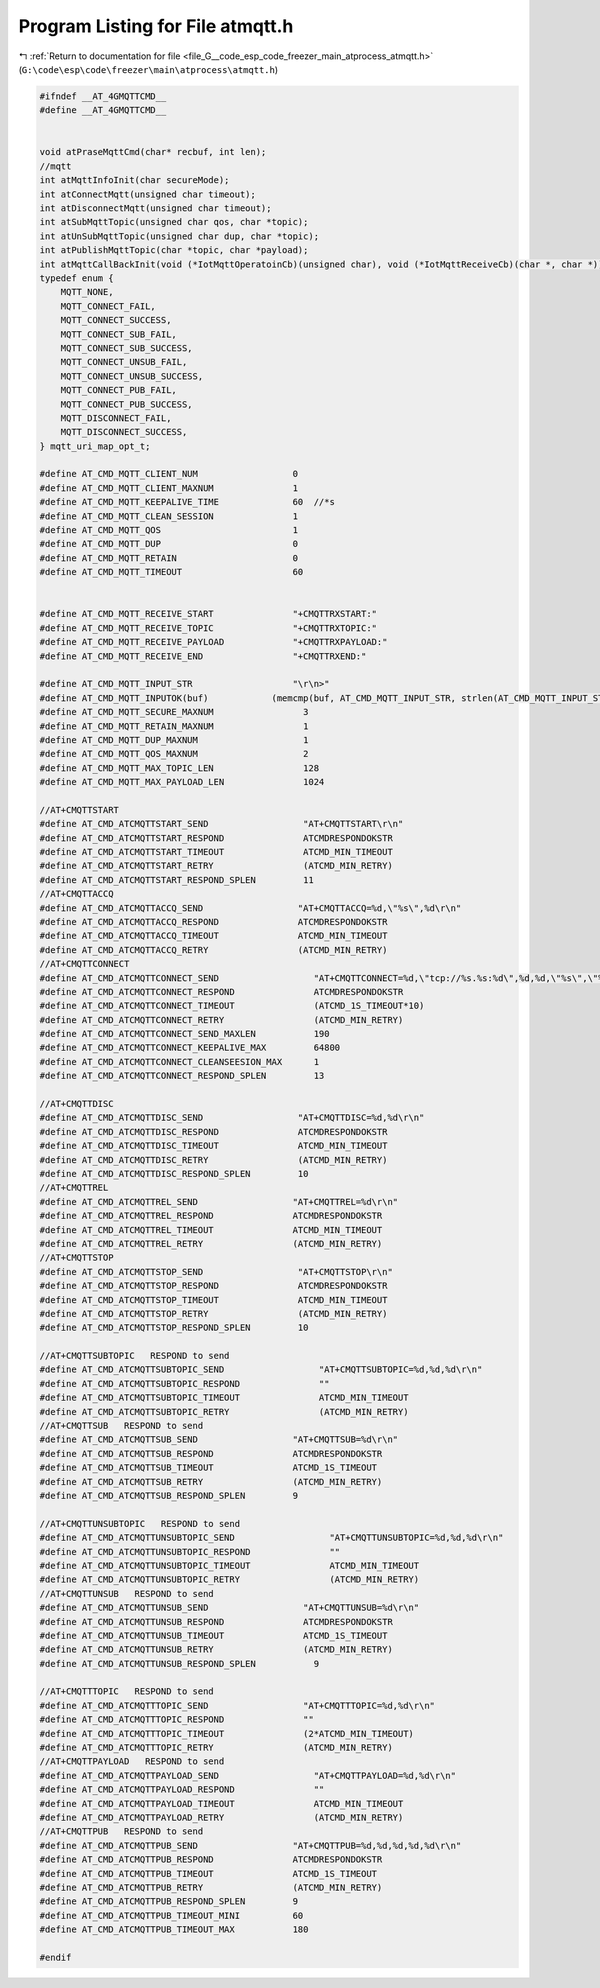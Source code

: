 
.. _program_listing_file_G__code_esp_code_freezer_main_atprocess_atmqtt.h:

Program Listing for File atmqtt.h
=================================

|exhale_lsh| :ref:`Return to documentation for file <file_G__code_esp_code_freezer_main_atprocess_atmqtt.h>` (``G:\code\esp\code\freezer\main\atprocess\atmqtt.h``)

.. |exhale_lsh| unicode:: U+021B0 .. UPWARDS ARROW WITH TIP LEFTWARDS

.. code-block:: cpp

   #ifndef __AT_4GMQTTCMD__
   #define __AT_4GMQTTCMD__
   
   
   void atPraseMqttCmd(char* recbuf, int len);
   //mqtt
   int atMqttInfoInit(char secureMode);
   int atConnectMqtt(unsigned char timeout);
   int atDisconnectMqtt(unsigned char timeout);
   int atSubMqttTopic(unsigned char qos, char *topic);
   int atUnSubMqttTopic(unsigned char dup, char *topic);
   int atPublishMqttTopic(char *topic, char *payload);
   int atMqttCallBackInit(void (*IotMqttOperatoinCb)(unsigned char), void (*IotMqttReceiveCb)(char *, char *));
   typedef enum {
       MQTT_NONE,
       MQTT_CONNECT_FAIL,
       MQTT_CONNECT_SUCCESS,
       MQTT_CONNECT_SUB_FAIL,
       MQTT_CONNECT_SUB_SUCCESS,
       MQTT_CONNECT_UNSUB_FAIL,
       MQTT_CONNECT_UNSUB_SUCCESS,
       MQTT_CONNECT_PUB_FAIL,
       MQTT_CONNECT_PUB_SUCCESS,
       MQTT_DISCONNECT_FAIL,
       MQTT_DISCONNECT_SUCCESS,
   } mqtt_uri_map_opt_t;
   
   #define AT_CMD_MQTT_CLIENT_NUM                  0
   #define AT_CMD_MQTT_CLIENT_MAXNUM               1
   #define AT_CMD_MQTT_KEEPALIVE_TIME              60  //*s
   #define AT_CMD_MQTT_CLEAN_SESSION               1
   #define AT_CMD_MQTT_QOS                         1
   #define AT_CMD_MQTT_DUP                         0
   #define AT_CMD_MQTT_RETAIN                      0
   #define AT_CMD_MQTT_TIMEOUT                     60
   
   
   #define AT_CMD_MQTT_RECEIVE_START               "+CMQTTRXSTART:"
   #define AT_CMD_MQTT_RECEIVE_TOPIC               "+CMQTTRXTOPIC:"
   #define AT_CMD_MQTT_RECEIVE_PAYLOAD             "+CMQTTRXPAYLOAD:"
   #define AT_CMD_MQTT_RECEIVE_END                 "+CMQTTRXEND:"
   
   #define AT_CMD_MQTT_INPUT_STR                   "\r\n>"
   #define AT_CMD_MQTT_INPUTOK(buf)            (memcmp(buf, AT_CMD_MQTT_INPUT_STR, strlen(AT_CMD_MQTT_INPUT_STR)) == 0)
   #define AT_CMD_MQTT_SECURE_MAXNUM                 3
   #define AT_CMD_MQTT_RETAIN_MAXNUM                 1
   #define AT_CMD_MQTT_DUP_MAXNUM                    1
   #define AT_CMD_MQTT_QOS_MAXNUM                    2
   #define AT_CMD_MQTT_MAX_TOPIC_LEN                 128
   #define AT_CMD_MQTT_MAX_PAYLOAD_LEN               1024
   
   //AT+CMQTTSTART 
   #define AT_CMD_ATCMQTTSTART_SEND                  "AT+CMQTTSTART\r\n"
   #define AT_CMD_ATCMQTTSTART_RESPOND               ATCMDRESPONDOKSTR
   #define AT_CMD_ATCMQTTSTART_TIMEOUT               ATCMD_MIN_TIMEOUT
   #define AT_CMD_ATCMQTTSTART_RETRY                 (ATCMD_MIN_RETRY)
   #define AT_CMD_ATCMQTTSTART_RESPOND_SPLEN         11
   //AT+CMQTTACCQ
   #define AT_CMD_ATCMQTTACCQ_SEND                  "AT+CMQTTACCQ=%d,\"%s\",%d\r\n"
   #define AT_CMD_ATCMQTTACCQ_RESPOND               ATCMDRESPONDOKSTR
   #define AT_CMD_ATCMQTTACCQ_TIMEOUT               ATCMD_MIN_TIMEOUT
   #define AT_CMD_ATCMQTTACCQ_RETRY                 (ATCMD_MIN_RETRY)
   //AT+CMQTTCONNECT
   #define AT_CMD_ATCMQTTCONNECT_SEND                  "AT+CMQTTCONNECT=%d,\"tcp://%s.%s:%d\",%d,%d,\"%s\",\"%s\"\r\n"
   #define AT_CMD_ATCMQTTCONNECT_RESPOND               ATCMDRESPONDOKSTR
   #define AT_CMD_ATCMQTTCONNECT_TIMEOUT               (ATCMD_1S_TIMEOUT*10)
   #define AT_CMD_ATCMQTTCONNECT_RETRY                 (ATCMD_MIN_RETRY)
   #define AT_CMD_ATCMQTTCONNECT_SEND_MAXLEN           190
   #define AT_CMD_ATCMQTTCONNECT_KEEPALIVE_MAX         64800 
   #define AT_CMD_ATCMQTTCONNECT_CLEANSEESION_MAX      1
   #define AT_CMD_ATCMQTTCONNECT_RESPOND_SPLEN         13
   
   //AT+CMQTTDISC
   #define AT_CMD_ATCMQTTDISC_SEND                  "AT+CMQTTDISC=%d,%d\r\n"
   #define AT_CMD_ATCMQTTDISC_RESPOND               ATCMDRESPONDOKSTR
   #define AT_CMD_ATCMQTTDISC_TIMEOUT               ATCMD_MIN_TIMEOUT
   #define AT_CMD_ATCMQTTDISC_RETRY                 (ATCMD_MIN_RETRY)
   #define AT_CMD_ATCMQTTDISC_RESPOND_SPLEN         10
   //AT+CMQTTREL
   #define AT_CMD_ATCMQTTREL_SEND                  "AT+CMQTTREL=%d\r\n"
   #define AT_CMD_ATCMQTTREL_RESPOND               ATCMDRESPONDOKSTR
   #define AT_CMD_ATCMQTTREL_TIMEOUT               ATCMD_MIN_TIMEOUT
   #define AT_CMD_ATCMQTTREL_RETRY                 (ATCMD_MIN_RETRY)
   //AT+CMQTTSTOP
   #define AT_CMD_ATCMQTTSTOP_SEND                  "AT+CMQTTSTOP\r\n"
   #define AT_CMD_ATCMQTTSTOP_RESPOND               ATCMDRESPONDOKSTR
   #define AT_CMD_ATCMQTTSTOP_TIMEOUT               ATCMD_MIN_TIMEOUT
   #define AT_CMD_ATCMQTTSTOP_RETRY                 (ATCMD_MIN_RETRY)
   #define AT_CMD_ATCMQTTSTOP_RESPOND_SPLEN         10
   
   //AT+CMQTTSUBTOPIC   RESPOND to send     
   #define AT_CMD_ATCMQTTSUBTOPIC_SEND                  "AT+CMQTTSUBTOPIC=%d,%d,%d\r\n"
   #define AT_CMD_ATCMQTTSUBTOPIC_RESPOND               ""
   #define AT_CMD_ATCMQTTSUBTOPIC_TIMEOUT               ATCMD_MIN_TIMEOUT
   #define AT_CMD_ATCMQTTSUBTOPIC_RETRY                 (ATCMD_MIN_RETRY)
   //AT+CMQTTSUB   RESPOND to send     
   #define AT_CMD_ATCMQTTSUB_SEND                  "AT+CMQTTSUB=%d\r\n"
   #define AT_CMD_ATCMQTTSUB_RESPOND               ATCMDRESPONDOKSTR
   #define AT_CMD_ATCMQTTSUB_TIMEOUT               ATCMD_1S_TIMEOUT
   #define AT_CMD_ATCMQTTSUB_RETRY                 (ATCMD_MIN_RETRY)
   #define AT_CMD_ATCMQTTSUB_RESPOND_SPLEN         9
   
   //AT+CMQTTUNSUBTOPIC   RESPOND to send     
   #define AT_CMD_ATCMQTTUNSUBTOPIC_SEND                  "AT+CMQTTUNSUBTOPIC=%d,%d,%d\r\n"
   #define AT_CMD_ATCMQTTUNSUBTOPIC_RESPOND               ""
   #define AT_CMD_ATCMQTTUNSUBTOPIC_TIMEOUT               ATCMD_MIN_TIMEOUT
   #define AT_CMD_ATCMQTTUNSUBTOPIC_RETRY                 (ATCMD_MIN_RETRY)
   //AT+CMQTTUNSUB   RESPOND to send     
   #define AT_CMD_ATCMQTTUNSUB_SEND                  "AT+CMQTTUNSUB=%d\r\n"
   #define AT_CMD_ATCMQTTUNSUB_RESPOND               ATCMDRESPONDOKSTR
   #define AT_CMD_ATCMQTTUNSUB_TIMEOUT               ATCMD_1S_TIMEOUT
   #define AT_CMD_ATCMQTTUNSUB_RETRY                 (ATCMD_MIN_RETRY)
   #define AT_CMD_ATCMQTTUNSUB_RESPOND_SPLEN           9
   
   //AT+CMQTTTOPIC   RESPOND to send     
   #define AT_CMD_ATCMQTTTOPIC_SEND                  "AT+CMQTTTOPIC=%d,%d\r\n"
   #define AT_CMD_ATCMQTTTOPIC_RESPOND               ""
   #define AT_CMD_ATCMQTTTOPIC_TIMEOUT               (2*ATCMD_MIN_TIMEOUT)
   #define AT_CMD_ATCMQTTTOPIC_RETRY                 (ATCMD_MIN_RETRY)
   //AT+CMQTTPAYLOAD   RESPOND to send     
   #define AT_CMD_ATCMQTTPAYLOAD_SEND                  "AT+CMQTTPAYLOAD=%d,%d\r\n"
   #define AT_CMD_ATCMQTTPAYLOAD_RESPOND               ""
   #define AT_CMD_ATCMQTTPAYLOAD_TIMEOUT               ATCMD_MIN_TIMEOUT
   #define AT_CMD_ATCMQTTPAYLOAD_RETRY                 (ATCMD_MIN_RETRY)
   //AT+CMQTTPUB   RESPOND to send     
   #define AT_CMD_ATCMQTTPUB_SEND                  "AT+CMQTTPUB=%d,%d,%d,%d,%d\r\n"
   #define AT_CMD_ATCMQTTPUB_RESPOND               ATCMDRESPONDOKSTR
   #define AT_CMD_ATCMQTTPUB_TIMEOUT               ATCMD_1S_TIMEOUT
   #define AT_CMD_ATCMQTTPUB_RETRY                 (ATCMD_MIN_RETRY)
   #define AT_CMD_ATCMQTTPUB_RESPOND_SPLEN         9
   #define AT_CMD_ATCMQTTPUB_TIMEOUT_MINI          60
   #define AT_CMD_ATCMQTTPUB_TIMEOUT_MAX           180
   
   #endif
   
